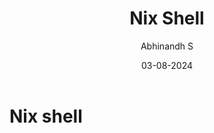 #+TITLE: Nix Shell
#+AUTHOR: Abhinandh S
#+DATE: 03-08-2024
#+DESCRIPTION: Nothing special.
#+OPTIONS: num:nil

* Nix shell
